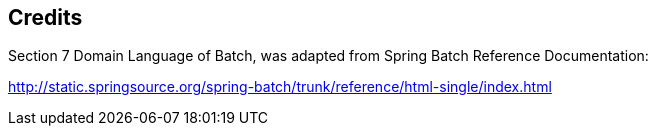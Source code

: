 == Credits

Section 7 Domain Language of Batch, was adapted from Spring Batch
Reference Documentation:

http://static.springsource.org/spring-batch/trunk/reference/html-single/index.html[http://static.springsource.org/spring-batch/trunk/reference/html-single/index.html]
